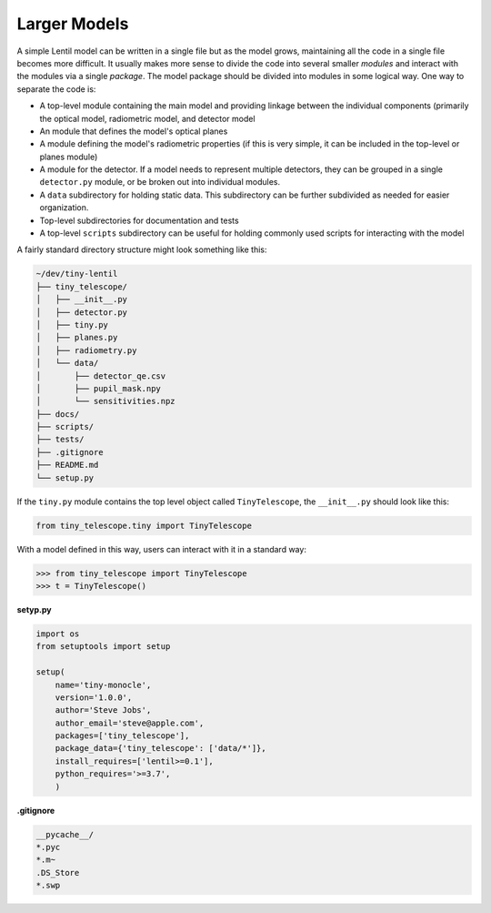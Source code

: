 Larger Models
=============
A simple Lentil model can be written in a single file but as the model grows,
maintaining all the code in a single file becomes more difficult. It usually makes more
sense to divide the code into several smaller *modules* and interact with the modules
via a single *package*. The model package should be divided into modules in some logical
way. One way to separate the code is:

* A top-level module containing the main model and providing linkage between the
  individual components (primarily the optical model, radiometric model, and detector
  model
* An module that defines the model's optical planes
* A module defining the model's radiometric properties (if this is very simple, it can
  be included in the top-level or planes module)
* A module for the detector. If a model needs to represent multiple detectors, they
  can be grouped in a single ``detector.py`` module, or be broken out into individual
  modules.
* A ``data`` subdirectory for holding static data. This subdirectory can be further
  subdivided as needed for easier organization.
* Top-level subdirectories for documentation and tests
* A top-level ``scripts`` subdirectory can be useful for holding commonly used scripts
  for interacting with the model

A fairly standard directory structure might look something like this:

.. code-block:: none

    ~/dev/tiny-lentil
    ├── tiny_telescope/
    │   ├── __init__.py
    │   ├── detector.py
    │   ├── tiny.py
    │   ├── planes.py
    │   ├── radiometry.py
    │   └── data/
    │       ├── detector_qe.csv
    │       ├── pupil_mask.npy
    │       └── sensitivities.npz
    ├── docs/
    ├── scripts/
    ├── tests/
    ├── .gitignore
    ├── README.md
    └── setup.py

If the ``tiny.py`` module contains the top level object called ``TinyTelescope``, the
``__init__.py`` should look like this:

.. code-block:: python3

    from tiny_telescope.tiny import TinyTelescope

With a model defined in this way, users can interact with it in a standard way:

.. code-block:: python3

    >>> from tiny_telescope import TinyTelescope
    >>> t = TinyTelescope()

**setyp.py**

.. code-block:: python3

    import os
    from setuptools import setup

    setup(
        name='tiny-monocle',
        version='1.0.0',
        author='Steve Jobs',
        author_email='steve@apple.com',
        packages=['tiny_telescope'],
        package_data={'tiny_telescope': ['data/*']},
        install_requires=['lentil>=0.1'],
        python_requires='>=3.7',
        )

**.gitignore**

.. code-block:: none

    __pycache__/
    *.pyc
    *.m~
    .DS_Store
    *.swp
